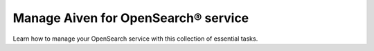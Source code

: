 Manage Aiven for OpenSearch® service
=====================================

Learn how to manage your OpenSearch service with this collection of essential tasks. 

.. grid:: 1 2 2 2

    .. grid-item-card:: :doc:`Restore an OpenSearch® backup </docs/products/opensearch/howto/restore_opensearch_backup>`
        :shadow: md
        :margin: 2 2 0 0

    .. grid-item-card:: :doc:`Set index retention patterns </docs/products/opensearch/howto/set_index_retention_patterns>`
        :shadow: md
        :margin: 2 2 0 0

    .. grid-item-card:: :doc:`Create alerts with OpenSearch® API </docs/products/opensearch/howto/opensearch-alerting-api>`
        :shadow: md
        :margin: 2 2 0 0

    .. grid-item-card:: :doc:`Handle low disk space </docs/products/opensearch/howto/handle-low-disk-space>`
        :shadow: md
        :margin: 2 2 0 0

